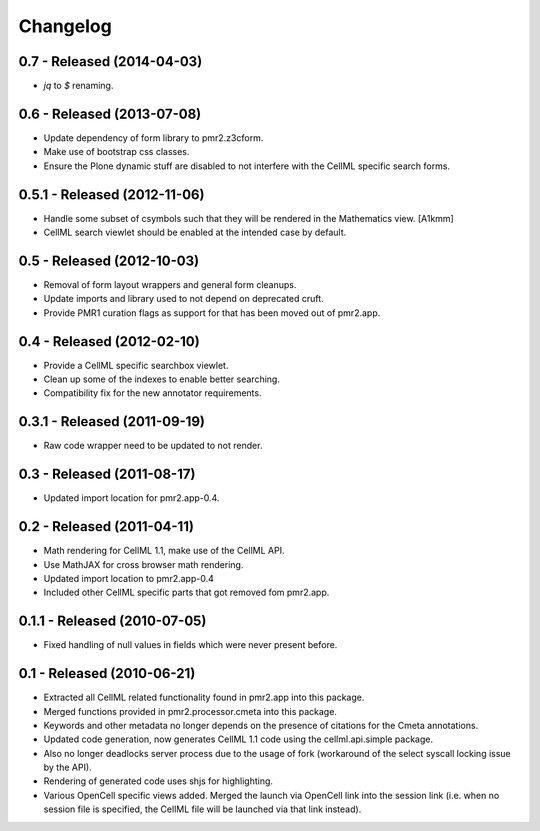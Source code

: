 Changelog
=========

0.7 - Released (2014-04-03)
---------------------------

* `jq` to `$` renaming.

0.6 - Released (2013-07-08)
---------------------------

* Update dependency of form library to pmr2.z3cform.
* Make use of bootstrap css classes.
* Ensure the Plone dynamic stuff are disabled to not interfere with the
  CellML specific search forms.

0.5.1 - Released (2012-11-06)
-----------------------------

* Handle some subset of csymbols such that they will be rendered in the
  Mathematics view. [A1kmm]
* CellML search viewlet should be enabled at the intended case by
  default.

0.5 - Released (2012-10-03)
---------------------------

* Removal of form layout wrappers and general form cleanups.
* Update imports and library used to not depend on deprecated cruft.
* Provide PMR1 curation flags as support for that has been moved out of
  pmr2.app.

0.4 - Released (2012-02-10)
---------------------------

* Provide a CellML specific searchbox viewlet.
* Clean up some of the indexes to enable better searching.
* Compatibility fix for the new annotator requirements.

0.3.1 - Released (2011-09-19)
-----------------------------

* Raw code wrapper need to be updated to not render.

0.3 - Released (2011-08-17)
---------------------------

* Updated import location for pmr2.app-0.4.

0.2 - Released (2011-04-11)
---------------------------

* Math rendering for CellML 1.1, make use of the CellML API.
* Use MathJAX for cross browser math rendering.
* Updated import location to pmr2.app-0.4
* Included other CellML specific parts that got removed fom pmr2.app.

0.1.1 - Released (2010-07-05)
-----------------------------

* Fixed handling of null values in fields which were never present
  before.

0.1 - Released (2010-06-21)
---------------------------

* Extracted all CellML related functionality found in pmr2.app into this
  package.
* Merged functions provided in pmr2.processor.cmeta into this package.
* Keywords and other metadata no longer depends on the presence of 
  citations for the Cmeta annotations.
* Updated code generation, now generates CellML 1.1 code using the 
  cellml.api.simple package.  
* Also no longer deadlocks server process due to the usage of fork 
  (workaround of the select syscall locking issue by the API).
* Rendering of generated code uses shjs for highlighting.
* Various OpenCell specific views added.  Merged the launch via OpenCell
  link into the session link (i.e. when no session file is specified,
  the CellML file will be launched via that link instead).
